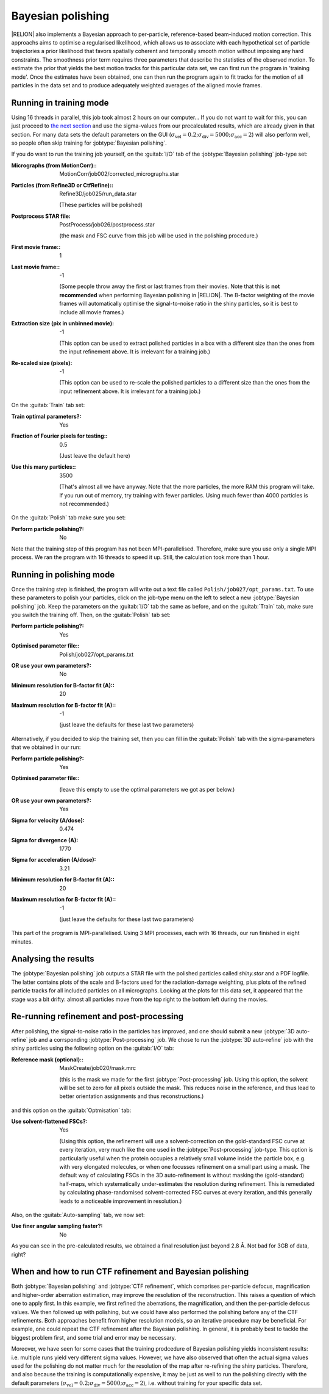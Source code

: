 .. _sec_bayesian_polishing:

Bayesian polishing
==================

|RELION| also implements a Bayesian approach to per-particle, reference-based beam-induced motion correction.
This approachs aims to optimise a regularised likelihood, which allows us to associate with each hypothetical set of particle trajectories a prior likelihood that favors spatially coherent and temporally smooth motion without imposing any hard constraints.
The smoothness prior term requires three parameters that describe the statistics of the observed motion.
To estimate the prior that yields the best motion tracks for this particular data set, we can first run the program in 'training mode'.
Once the estimates have been obtained, one can then run the program again to fit tracks for the motion of all particles in the data set and to produce adequately weighted averages of the aligned movie frames.


Running in training mode
------------------------

Using 16 threads in parallel, this job took almost 2 hours on our computer...
If you do not want to wait for this, you can just proceed to `the next section <sec_polish>`_ and use the sigma-values from our precalculated results, which are already given in that section.
For many data sets the default parameters on the GUI (:math:`\sigma_{\text{vel}}=0.2; \sigma_{\text{div}}=5000; \sigma_{\text{acc}}=2`) will also perform well, so people often skip training for :jobtype:`Bayesian polishing`.

If you do want to run the training job yourself, on the :guitab:`I/O` tab of the :jobtype:`Bayesian polishing` job-type set:

:Micrographs (from MotionCorr):: MotionCorr/job002/corrected\_micrographs.star

:Particles (from Refine3D or CtfRefine):: Refine3D/job025/run\_data.star

     (These particles will be polished)

:Postprocess STAR file: PostProcess/job026/postprocess.star

     (the mask and FSC curve from this job will be used in the polishing procedure.)

:First movie frame:: 1

:Last movie frame:: -1

     (Some people throw away the first or last frames from their movies.
     Note that this is **not recommended** when performing Bayesian polishing in |RELION|.
     The B-factor weighting of the movie frames will automatically optimise the signal-to-noise ratio in the shiny particles, so it is best to include all movie frames.)

:Extraction size (pix in unbinned movie): -1

     (This option can be used to extract polished particles in a box with a different size than the ones from the input refinement above.
     It is irrelevant for a training job.)

:Re-scaled size (pixels): -1

     (This option can be used to re-scale the polished particles to a different size than the ones from the input refinement above.
     It is irrelevant for a training job.)

On the :guitab:`Train` tab set:

:Train optimal parameters?: Yes

:Fraction of Fourier pixels for testing:: 0.5

     (Just leave the default here)

:Use this many particles:: 3500

     (That's almost all we have anyway.
     Note that the more particles, the more RAM this program will take.
     If you run out of memory, try training with fewer particles.
     Using much fewer than 4000 particles is not recommended.)


On the :guitab:`Polish` tab make sure you set:

:Perform particle polishing?: No


Note that the training step of this program has not been MPI-parallelised.
Therefore, make sure you use only a single MPI process.
We ran the program with 16 threads to speed it up.
Still, the calculation took more than 1 hour.


.. _sec_polish:

Running in polishing mode
-------------------------

Once the training step is finished, the program will write out a text file called ``Polish/job027/opt_params.txt``.
To use these parameters to polish your particles, click on the job-type menu on the left to select a new :jobtype:`Bayesian polishing` job.
Keep the parameters on the :guitab:`I/O` tab the same as before, and on the :guitab:`Train` tab, make sure you switch the training off.
Then, on the :guitab:`Polish` tab set:

:Perform particle polishing?: Yes

:Optimised parameter file:: Polish/job027/opt\_params.txt

:OR use your own parameters?: No

:Minimum resolution for B-factor fit (A):: 20

:Maximum resolution for B-factor fit (A):: -1

     (just leave the defaults for these last two parameters)


Alternatively, if you decided to skip the training set, then you can fill in the :guitab:`Polish` tab with the sigma-parameters that we obtained in our run:

:Perform particle polishing?: Yes

:Optimised parameter file:: \

     (leave this empty to use the optimal parameters we got as per below.)

:OR use your own parameters?: Yes

:Sigma for velocity (A/dose): 0.474

:Sigma for divergence (A): 1770

:Sigma for acceleration (A/dose): 3.21

:Minimum resolution for B-factor fit (A):: 20

:Maximum resolution for B-factor fit (A):: -1

     (just leave the defaults for these last two parameters)


This part of the program is MPI-parallelised.
Using 3 MPI processes, each with 16 threads, our run finished in eight minutes.


Analysing the results
---------------------

The :jobtype:`Bayesian polishing` job outputs a STAR file with the polished particles called `shiny.star` and a PDF logfile.
The latter contains plots of the scale and B-factors used for the radiation-damage weighting, plus plots of the refined particle tracks for all included particles on all micrographs.
Looking at the plots for this data set, it appeared that the stage was a bit drifty: almost all particles move from the top right to the bottom left during the movies.

Re-running refinement and post-processing
-----------------------------------------

After polishing, the signal-to-noise ratio in the particles has improved, and one should submit a new :jobtype:`3D auto-refine` job and a corrsponding :jobtype:`Post-processing` job.
We chose to run the :jobtype:`3D auto-refine` job with the shiny particles using the following option on the :guitab:`I/O` tab:

:Reference mask (optional):: MaskCreate/job020/mask.mrc

     (this is the mask we made for the first :jobtype:`Post-processing` job.
     Using this option, the solvent will be set to zero for all pixels outside the mask.
     This reduces noise in the reference, and thus lead to better orientation assignments and thus reconstructions.)


and this option on the :guitab:`Optmisation` tab:

:Use solvent-flattened FSCs?: Yes

     (Using this option, the refinement will use a solvent-correction on the gold-standard FSC curve at every iteration, very much like the one used in the :jobtype:`Post-processing` job-type.
     This option is particularly useful when the protein occupies a relatively small volume inside the particle box, e.g. with very elongated molecules, or when one focusses refinement on a small part using a mask.
     The default way of calculating FSCs in the 3D auto-refinement is without masking the (gold-standard) half-maps, which systematically under-estimates the resolution during refinement.
     This is remediated by calculating phase-randomised solvent-corrected FSC curves at every iteration, and this generally leads to a noticeable improvement in resolution.)

Also, on the :guitab:`Auto-sampling` tab, we now set:

:Use finer angular sampling faster?: No

As you can see in the pre-calculated results, we obtained a final resolution just beyond 2.8 Å.
Not bad for 3GB of data, right?


When and how to run CTF refinement and Bayesian polishing
---------------------------------------------------------

Both :jobtype:`Bayesian polishing` and :jobtype:`CTF refinement`, which comprises per-particle defocus, magnification and higher-order aberration estimation, may improve the resolution of the reconstruction.
This raises a question of which one to apply first.
In this example, we first refined the aberrations, the magnification, and then the per-particle defocus values.
We then followed up with polishing, but we could have also performed the polishing before any of the CTF refinements.
Both approaches benefit from higher resolution models, so an iterative procedure may be beneficial.
For example, one could repeat the CTF refinement after the Bayesian polishing.
In general, it is probably best to tackle the biggest problem first, and some trial and error may be necessary.

Moreover, we have seen for some cases that the training prodcedure of Bayesian polishing yields inconsistent results: i.e. multiple runs yield very different sigma values.
However, we have also observed that often the actual sigma values used for the polishing do not matter much for the resolution of the map after re-refining the shiny particles.
Therefore, and also because the training is computationally expensive, it may be just as well to run the polishing directly with the default parameters (:math:`\sigma_{\text{vel}}=0.2; \sigma_{\text{div}}=5000; \sigma_{\text{acc}}=2`), i.e. without training for your specific data set.
